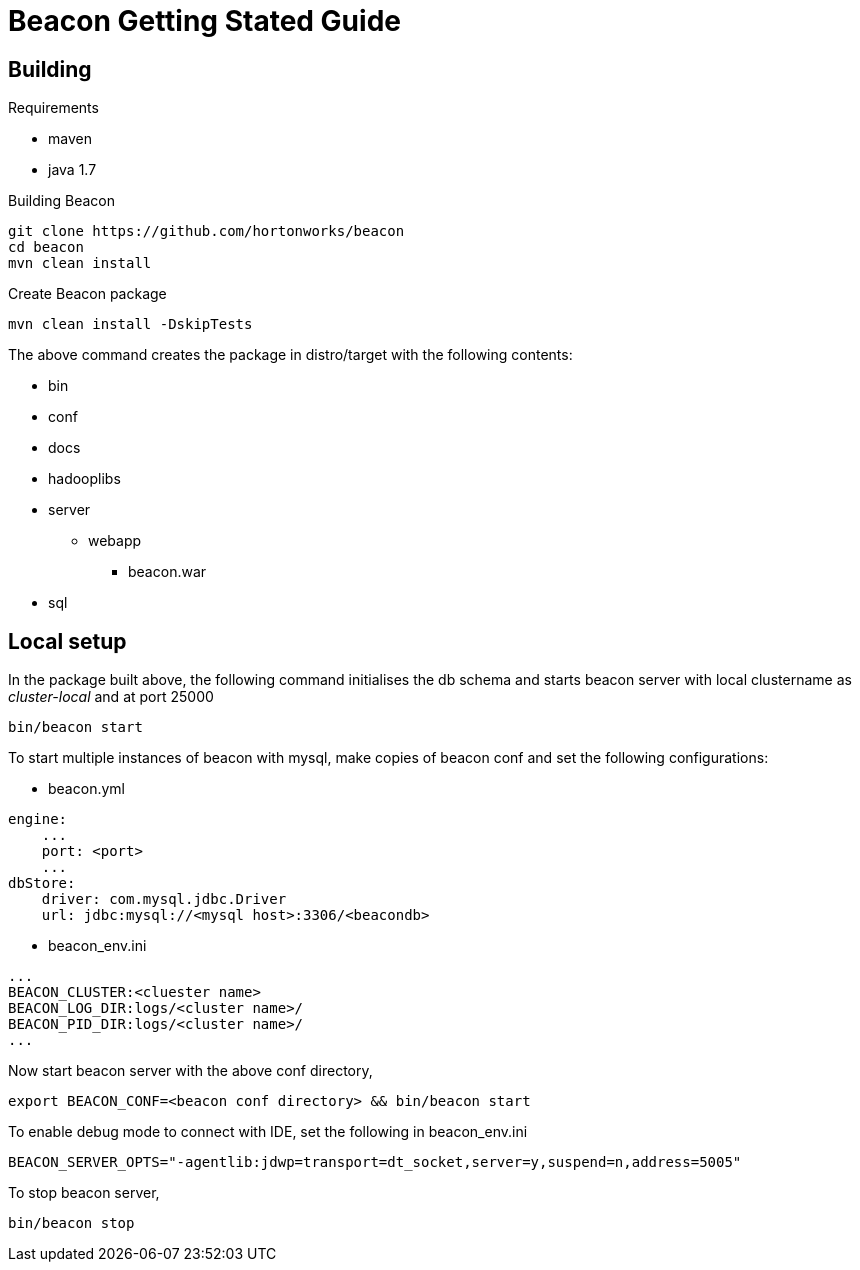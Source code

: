 //<!--
// Copyright  (c) 2016-2017, Hortonworks Inc.  All rights reserved.
//
// Except as expressly permitted in a written agreement between you or your
// company and Hortonworks, Inc. or an authorized affiliate or partner
// thereof, any use, reproduction, modification, redistribution, sharing,
// lending or other exploitation of all or any part of the contents of this
// software is strictly prohibited.
//-->

Beacon Getting Stated Guide
===========================

Building
--------

.Requirements
* maven
* java 1.7

.Building Beacon
----------------------------------------------
git clone https://github.com/hortonworks/beacon
cd beacon
mvn clean install
----------------------------------------------

.Create Beacon package
----------------------------------------------
mvn clean install -DskipTests
----------------------------------------------
The above command creates the package in distro/target with the following contents:

* bin
* conf
* docs
* hadooplibs
* server
** webapp
*** beacon.war
* sql

Local setup
-----------
In the package built above, the following command initialises the db schema and starts beacon server with local clustername as 'cluster-local' and at port 25000
----------------------------------------------
bin/beacon start
----------------------------------------------

To start multiple instances of beacon with mysql, make copies of beacon conf and set the following configurations:

* beacon.yml
----------------------------------------------
engine:
    ...
    port: <port>
    ...
dbStore:
    driver: com.mysql.jdbc.Driver
    url: jdbc:mysql://<mysql host>:3306/<beacondb>
----------------------------------------------

* beacon_env.ini
----------------------------------------------
...
BEACON_CLUSTER:<cluester name>
BEACON_LOG_DIR:logs/<cluster name>/
BEACON_PID_DIR:logs/<cluster name>/
...
----------------------------------------------

Now start beacon server with the above conf directory,
----------------------------------------------
export BEACON_CONF=<beacon conf directory> && bin/beacon start
----------------------------------------------

To enable debug mode to connect with IDE, set the following in beacon_env.ini
----------------------------------------------
BEACON_SERVER_OPTS="-agentlib:jdwp=transport=dt_socket,server=y,suspend=n,address=5005"
----------------------------------------------

To stop beacon server,
----------------------------------------------
bin/beacon stop
----------------------------------------------






